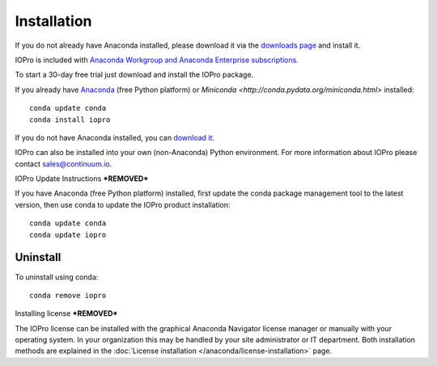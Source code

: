 Installation
============

If you do not already have Anaconda installed, please download it via the
`downloads page <http://continuum.io/downloads.html>`_ and install it.

IOPro is included with `Anaconda Workgroup and Anaconda Enterprise
subscriptions <https://www.continuum.io/content/anaconda-subscriptions>`_.

To start a 30-day free trial just download and install the IOPro package.

If you already have `Anaconda <http://continuum.io/downloads.html>`_ (free
Python platform) or `Miniconda <http://conda.pydata.org/miniconda.html>`
installed::

    conda update conda
    conda install iopro

If you do not have Anaconda installed, you can `download it
<http://continuum.io/downloads.html>`_.

IOPro can also be installed into your own (non-Anaconda) Python environment.
For more information about IOPro please contact `sales@continuum.io
<mailto:sales@continuum.io>`_.

IOPro Update Instructions
***REMOVED***

If you have Anaconda (free Python platform) installed, first update
the conda package management tool to the latest version, then use conda
to update the IOPro product installation::

    conda update conda
    conda update iopro

Uninstall
---------

To uninstall using conda::

    conda remove iopro


Installing license
***REMOVED***

The IOPro license can be installed with the graphical Anaconda Navigator license 
manager or manually with your operating system. In your organization this may be 
handled by your site administrator or IT department. Both installation methods 
are explained in the :doc:`License installation </anaconda/license-installation>` 
page.
